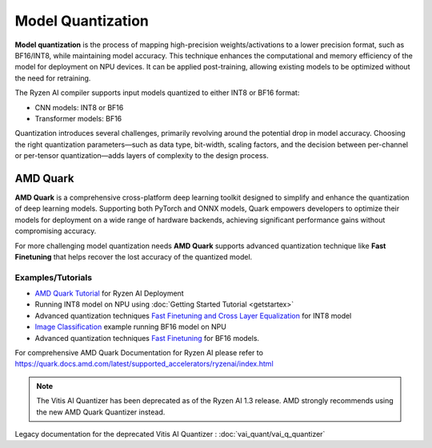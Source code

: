 ##################
Model Quantization
##################

**Model quantization** is the process of mapping high-precision weights/activations to a lower precision format, such as BF16/INT8, while maintaining model accuracy. This technique enhances the computational and memory efficiency of the model for deployment on NPU devices. It can be applied post-training, allowing existing models to be optimized without the need for retraining.

The Ryzen AI compiler supports input models quantized to either INT8 or BF16 format:

- CNN models: INT8 or BF16
- Transformer models: BF16

Quantization introduces several challenges, primarily revolving around the potential drop in model accuracy. Choosing the right quantization parameters—such as data type, bit-width, scaling factors, and the decision between per-channel or per-tensor quantization—adds layers of complexity to the design process.

*********
AMD Quark
*********

**AMD Quark** is a comprehensive cross-platform deep learning toolkit designed to simplify and enhance the quantization of deep learning models. Supporting both PyTorch and ONNX models, Quark empowers developers to optimize their models for deployment on a wide range of hardware backends, achieving significant performance gains without compromising accuracy.

For more challenging model quantization needs **AMD Quark** supports advanced quantization technique like **Fast Finetuning** that helps recover the lost accuracy of the quantized model. 

Examples/Tutorials
~~~~~~~~~~~~~~~~~~

- `AMD Quark Tutorial <https://github.com/amd/RyzenAI-SW/tree/main/tutorial/quark_quantization>`_ for Ryzen AI Deployment
- Running INT8 model on NPU using :doc:`Getting Started Tutorial <getstartex>`
- Advanced quantization techniques `Fast Finetuning and Cross Layer Equalization <https://gitenterprise.xilinx.com/VitisAI/RyzenAI-SW/blob/dev/tutorial/quark_quantization/docs/advanced_quant_readme.md>`_ for INT8 model
- `Image Classification <https://github.com/amd/RyzenAI-SW/tree/main/example/image_classification>`_ example running BF16 model on NPU
- Advanced quantization techniques `Fast Finetuning <https://quark.docs.amd.com/latest/supported_accelerators/ryzenai/tutorial_convert_fp32_or_fp16_to_bf16.html>`_ for BF16 models.

For comprehensive AMD Quark Documentation for Ryzen AI please refer to https://quark.docs.amd.com/latest/supported_accelerators/ryzenai/index.html

.. note::
   The Vitis AI Quantizer has been deprecated as of the Ryzen AI 1.3 release. AMD strongly recommends using the new AMD Quark Quantizer instead.

Legacy documentation for the deprecated Vitis AI Quantizer : :doc:`vai_quant/vai_q_quantizer`

..
  ------------

  #####################################
  License
  #####################################

 Ryzen AI is licensed under `MIT License <https://github.com/amd/ryzen-ai-documentation/blob/main/License>`_ . Refer to the `LICENSE File <https://github.com/amd/ryzen-ai-documentation/blob/main/License>`_ for the full license text and copyright notice.
